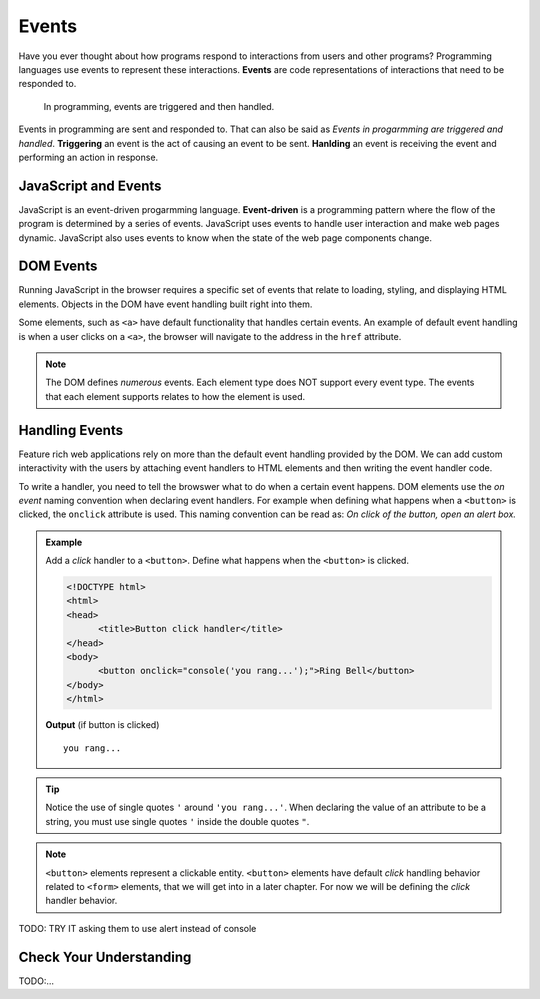 Events
======

.. index:: ! event

Have you ever thought about how programs respond to interactions from users and other
programs? Programming languages use events to represent these interactions. **Events**
are code representations of interactions that need to be responded to.

   In programming, events are triggered and then handled.

Events in programming are sent and responded to. That can also be said as
*Events in progarmming are triggered and handled*. **Triggering** an event is
the act of causing an event to be sent. **Hanlding** an event is receiving the
event and performing an action in response.


JavaScript and Events
---------------------

.. index:: ! event-driven

JavaScript is an event-driven progarmming language. **Event-driven** is a programming
pattern where the flow of the program is determined by a series of events. JavaScript
uses events to handle user interaction and make web pages dynamic. JavaScript also uses
events to know when the state of the web page components change.


DOM Events
----------
Running JavaScript in the browser requires a specific set of events that relate to loading,
styling, and displaying HTML elements. Objects in the DOM have event handling built right
into them.

Some elements, such as ``<a>`` have default functionality that handles certain events. An
example of default event handling is when a user clicks on a ``<a>``, the browser will
navigate to the address in the ``href`` attribute.

.. note::

   The DOM defines *numerous* events. Each element type does
   NOT support every event type. The events that each element supports relates to how the element
   is used.


Handling Events
---------------
Feature rich web applications rely on more than the default event handling provided by the
DOM. We can add custom interactivity with the users by attaching event handlers to HTML
elements and then writing the event handler code.

To write a handler, you need to tell the browswer what to do when a certain event happens.
DOM elements use the *on event* naming convention when declaring event handlers. For example
when defining what happens when a ``<button>`` is clicked, the ``onclick`` attribute is used.
This naming convention can be read as: *On click of the button, open an alert box.*

.. admonition:: Example

   Add a *click* handler to a ``<button>``. Define what happens when the ``<button>`` is clicked.

   .. sourcecode:: html

      <!DOCTYPE html>
      <html>
      <head>
            <title>Button click handler</title>
      </head>
      <body>
            <button onclick="console('you rang...');">Ring Bell</button>
      </body>
      </html>

   **Output** (if button is clicked)

   ::

      you rang...

.. tip::

   Notice the use of single quotes ``'`` around ``'you rang...'``. When declaring the value
   of an attribute to be a string, you must use single quotes ``'`` inside the double
   quotes ``"``.

.. note::

   ``<button>`` elements represent a clickable entity. ``<button>`` elements have
   default *click* handling behavior related to ``<form>`` elements, that we will
   get into in a later chapter. For now we will be defining the *click* handler behavior.


TODO: TRY IT asking them to use alert instead of console


Check Your Understanding
------------------------

TODO:...

